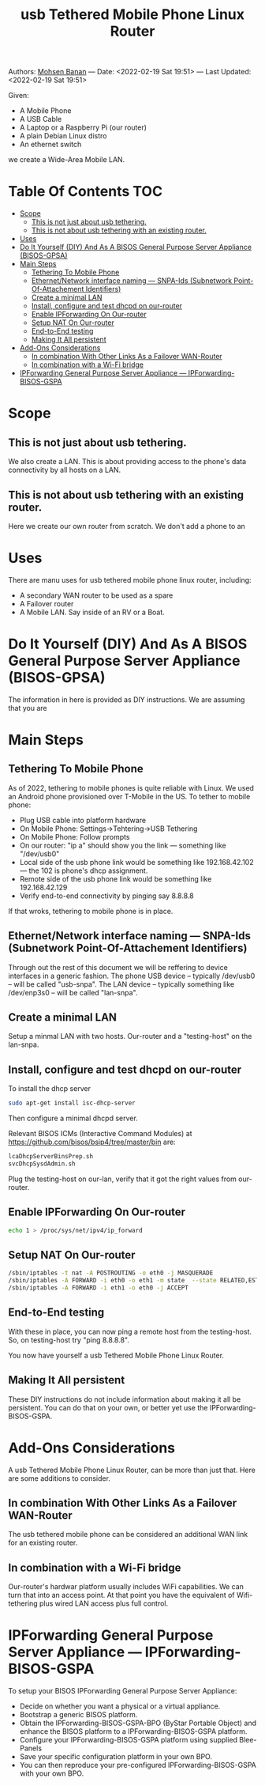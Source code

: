 #+title:  usb Tethered Mobile Phone Linux Router
#+OPTIONS: toc:4

Authors: [[http://mohsen.1.banan.byname.net][Mohsen Banan]] ---
Date: <2022-02-19 Sat 19:51> ---
Last Updated: <2022-02-19 Sat 19:51>

Given:

- A Mobile Phone
- A USB Cable
- A Laptop or a Raspberry Pi (our router)
- A plain Debian Linux distro
- An ethernet switch

we create a Wide-Area Mobile LAN.


* Table Of Contents     :TOC:
- [[#scope][Scope]]
  - [[#this-is-not-just-about-usb-tethering][This is not just about usb tethering.]]
  - [[#this-is-not-about-usb-tethering-with-an-existing-router][This is not about usb tethering with an existing router.]]
- [[#uses][Uses]]
- [[#do-it-yourself-diy-and-as-a-bisos-general-purpose-server-appliance-bisos-gpsa][Do It Yourself (DIY) And As A BISOS General Purpose Server Appliance (BISOS-GPSA)]]
- [[#main-steps][Main Steps]]
  - [[#tethering-to-mobile-phone][Tethering To Mobile Phone]]
  - [[#ethernetnetwork-interface-naming-----snpa-ids-subnetwork-point-of-attachement-identifiers][Ethernet/Network interface naming --- SNPA-Ids (Subnetwork Point-Of-Attachement Identifiers)]]
  - [[#create-a-minimal-lan][Create a minimal LAN]]
  - [[#install-configure-and-test-dhcpd-on-our-router][Install, configure and test dhcpd on our-router]]
  - [[#enable-ipforwarding-on-our-router][Enable IPForwarding On Our-router]]
  - [[#setup-nat-on-our-router][Setup NAT On Our-router]]
  - [[#end-to-end-testing][End-to-End testing]]
  - [[#making-it-all-persistent][Making It All persistent]]
- [[#add-ons-considerations][Add-Ons Considerations]]
  - [[#in-combination-with-other-links-as-a-failover-wan-router][In combination With Other Links As a Failover WAN-Router]]
  - [[#in-combination-with-a-wi-fi-bridge][In combination with a Wi-Fi bridge]]
- [[#ipforwarding-general-purpose-server-appliance-----ipforwarding-bisos-gspa][IPForwarding General Purpose Server Appliance --- IPForwarding-BISOS-GSPA]]

* Scope
** This is not just about usb tethering.
We also create a LAN. This is about providing access to the phone's data
connectivity by all hosts on a LAN.

** This is not about usb tethering with an existing router.
Here we create our own router from scratch. We don't add a phone to an

* Uses

There are manu uses for usb tethered mobile phone linux router, including:

- A secondary WAN router to be used as a spare
- A Failover router
- A Mobile LAN. Say inside of an RV or a Boat.

* Do It Yourself (DIY) And As A BISOS General Purpose Server Appliance (BISOS-GPSA)
The information in here is provided as DIY instructions.
We are assuming that you are

* Main Steps
** Tethering To Mobile Phone
As of 2022, tethering to mobile phones is quite reliable with Linux.
We used an Android phone provisioned over T-Mobile in the US.
To tether to mobile phone:
- Plug USB cable into platform hardware
- On Mobile Phone: Settings->Tehtering->USB Tethering
- On Mobile Phone: Follow prompts
- On our router: "ip a" should show you the link --- something like "/dev/usb0"
- Local side of the usb phone link would be something like 192.168.42.102 --- the 102 is phone's dhcp assignment.
- Remote side of the usb phone link would be something like 192.168.42.129
- Verify end-to-end connectivity by pinging say 8.8.8.8

If that wroks, tethering to mobile phone is in place.
** Ethernet/Network interface naming --- SNPA-Ids (Subnetwork Point-Of-Attachement Identifiers)
Through out the rest of this document we will be reffering to device  interfaces in a generic fashion.
The phone USB device -- typically /dev/usb0 -- will be called "usb-snpa".
The LAN device -- typically something like /dev/enp3s0 -- will be called "lan-snpa".

** Create a minimal LAN

Setup a minmal LAN with two hosts. Our-router and a "testing-host" on the lan-snpa.

** Install, configure and test dhcpd on our-router

To install the dhcp server
#+begin_src bash
sudo apt-get install isc-dhcp-server
#+end_src

Then configure a minimal dhcpd server.

Relevant BISOS ICMs (Interactive Command Modules) at https://github.com/bisos/bsip4/tree/master/bin are:
#+begin_src bash
lcaDhcpServerBinsPrep.sh
svcDhcpSysdAdmin.sh
#+end_src

Plug the testing-host on our-lan, verify that it got the right values from our-router.

** Enable IPForwarding On Our-router
#+begin_src bash
echo 1 > /proc/sys/net/ipv4/ip_forward
#+end_src

** Setup NAT On Our-router

#+begin_src bash
/sbin/iptables -t nat -A POSTROUTING -o eth0 -j MASQUERADE
/sbin/iptables -A FORWARD -i eth0 -o eth1 -m state  --state RELATED,ESTABLISHED -j ACCEPT
/sbin/iptables -A FORWARD -i eth1 -o eth0 -j ACCEPT
#+end_src

** End-to-End testing

With these in place, you can now ping a remote host from the testing-host. So, on testing-host try "ping 8.8.8.8".

You now have yourself a usb Tethered Mobile Phone Linux Router.

** Making It All persistent

These DIY instructions do not include information about making it all be
persistent. You can do that on your own, or better yet use the IPForwarding-BISOS-GSPA.

* Add-Ons Considerations
A usb Tethered Mobile Phone Linux Router, can be more than just that.
Here are some additions to consider.

** In combination With Other Links As a Failover WAN-Router
The usb tethered mobile phone can be considered an additional WAN link for an existing router.

** In combination with a Wi-Fi bridge

Our-router's hardwar platform usually includes WiFi capabilities. We can turn
that into an access point. At that point you have the equivalent of
Wifi-tethering plus wired LAN access plus full control.

* IPForwarding General Purpose Server Appliance --- IPForwarding-BISOS-GSPA

To setup your BISOS IPForwarding General Purpose Server Appliance:

- Decide on whether you want a physical or a virtual appliance.
- Bootstrap a generic BISOS platform.
- Obtain the IPForwarding-BISOS-GSPA-BPO (ByStar Portable Object) and
  enhance the BISOS platform to a IPForwarding-BISOS-GSPA platform.
- Configure your IPForwarding-BISOS-GSPA platform using supplied Blee-Panels
- Save your specific configuration platform in your own BPO.
- You can then reproduce your pre-configured IPForwarding-BISOS-GSPA with your own BPO.
